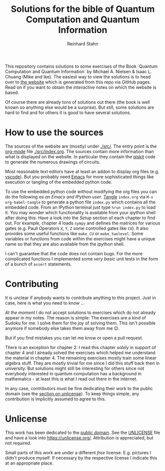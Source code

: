 #+title: Solutions for the bible of Quantum Computation and Quantum Information
#+author: Reinhard Stahn

This repository contains solutions to some exercises of the Book `Quantum Computation and Quantum
Information` by Michael A. Nielsen & Isaac L. Chuang (Mike and Ike). The easiest way to view the
solutions is to head over to [[https://rainij.github.io/solutions-qcqi-nielsen-chuang/][the website]] which is generated from this repo via GitHub pages. Read on
if you want to obtain the /interactive/ notes on which the website is based.

Of course there are already tons of solutions out there (the book is well known so anything else
would be a surprise). But still, some solutions are hard to find and for others it is good to have
several solutions.

* How to use the sources
The sources of the website are (mostly) under [[./src/]]. The entry point is the [[https://orgmode.org/][org-mode]] file
[[./src/index.org]]. The sources contain more information than what is displayed on the website. In
particular they contain the [[https://qiskit.org/][qiskit]] code to generate the numerous drawings of circuits.

Most reasonable text editors have at least an addon to display org files (e.g. [[https://vscode-org-mode.github.io/vscode-org-mode/][vscode]]). But you
probably need [[https://www.gnu.org/software/emacs/][Emacs]] for more sophisticated things like execution or tangling of the embedded python
code.

To use the embedded python code without modifying the org files you can do the following /as an
Emacs and IPython user/. [[https://en.wikipedia.org/wiki/Literate_programming][Tangle]] =index.org= via ~M-x org-babel-tangle~ to generate a python file
=index.py= which contains all the embedded code. From an IPython terminal just type ~%run index.py~
to load it. You may wonder which functionality is available from your ipython shell after doing
this. Have a look into the /Setup/ section of each chapter to find out. For example, chapter 4 loads
~sympy~ and defines the matrices for various gates (e.g. Pauli Operators ~X~, ~Y~, ~Z~ some
controlled gates like ~CX~). It also provides some useful functions like ~make_CU~ or
~make_twolevel~. Some variables or functions from code within the exercises might have a unique name
so that they are also available from the ipython shell.

I can't guarantee that the code does not contain bugs. For the more complicated functions I
implemented some /very basic/ unit tests in the form of a bunch of ~assert~ statements.

* Contributing
It is unclear if anybody wants to contribute anything to this project. Just in case, here is what
you need to know ...

/At the moment/ I do not accept solutions to exercises which do not already appear in my notes. The
reason is simple: The exercises are a kind of Sudoku for me. I solve them for the joy of solving
them. This isn't possible anymore if somebody else takes them away from me 😉.

But if you find mistakes you can let me know or open a pull request.

There is an exception for chapter 2: I read this chapter /solely/ in support of chapter 4 and I
already solved the exercises which helped me understand the material in chapter 4. The remaining
exercises mostly train some linear algebra stuff. They are mostly trivial for me since I did this
stuff back then in university. But solutions might still be interesting for others since not
everybody interested in quantum computation has a background in mathematics - at least this is what
I read out there in the internet.

In any case, contributors must be fine dedicating their work to the public domain (see the [[#unlicense][section
on unlicense]]). To keep things simple, any contribution is implicitly assumed to agree to this.

* Unlicense
:PROPERTIES:
:CUSTOM_ID: unlicense
:END:
This work has been dedicated to the [[https://en.wikipedia.org/wiki/Public_domain][public domain]]. See the [[file:UNLICENSE][UNLICENSE]] file and have a look into
https://unlicense.org/. Attribution is appreciated, but not required.

Small parts of this work are under a different /free/ license. E.g. pictures I didn't produce
myself. If necessary by the respective license I indicate this at an appropriate place.
